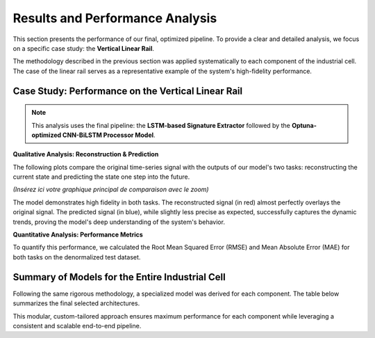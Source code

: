 ===========================
Results and Performance Analysis
===========================

This section presents the performance of our final, optimized pipeline. To provide a clear and detailed analysis, we focus on a specific case study: the **Vertical Linear Rail**.

The methodology described in the previous section was applied systematically to each component of the industrial cell. The case of the linear rail serves as a representative example of the system's high-fidelity performance.

Case Study: Performance on the Vertical Linear Rail
------------------------------------------------------
.. note::
   This analysis uses the final pipeline: the **LSTM-based Signature Extractor** followed by the **Optuna-optimized CNN-BiLSTM Processor Model**.

**Qualitative Analysis: Reconstruction & Prediction**

The following plots compare the original time-series signal with the outputs of our model's two tasks: reconstructing the current state and predicting the state one step into the future.

*(Insérez ici votre graphique principal de comparaison avec le zoom)*

The model demonstrates high fidelity in both tasks. The reconstructed signal (in red) almost perfectly overlays the original signal. The predicted signal (in blue), while slightly less precise as expected, successfully captures the dynamic trends, proving the model's deep understanding of the system's behavior.

**Quantitative Analysis: Performance Metrics**

To quantify this performance, we calculated the Root Mean Squared Error (RMSE) and Mean Absolute Error (MAE) for both tasks on the denormalized test dataset.

.. rst-class:: table-center

   ::

      =============================================================================
      📊 PERFORMANCE REPORT: VERTICAL LINEAR RAIL (Dénormalisé)
      =============================================================================
      Feature              | Tâche              | MAE (Erreur Moyenne) | RMSE
      -----------------------------------------------------------------------------
      rail_position        | Reconstruction     | 10.0771              | 15.5968
                           | Prédiction (t+1)   | 13.7775              | 25.2882
      -----------------------------------------------------------------------------
      rail_speed           | Reconstruction     | 73.3913              | 132.0795
                           | Prédiction (t+1)   | 87.5624              | 164.0219
      -----------------------------------------------------------------------------
      rail_acceleration    | Reconstruction     | 745.5022             | 1271.2927
                           | Prédiction (t+1)   | 814.0240             | 1365.6223
    
Summary of Models for the Entire Industrial Cell
--------------------------------------------------
Following the same rigorous methodology, a specialized model was derived for each component. The table below summarizes the final selected architectures.

.. list-table::
   :widths: 30 35 35
   :header-rows: 1

   * - Industrial Component
     - Selected Signature Extractor
     - Selected Processor Model
    * - **Vertical Linear Rail**
     - LSTM AE (Bottleneck: 8)
     - CNN AE (Optimized)
   * - **Robot 1 (Depalletizer)**
     - LSTM AE (Bottleneck: 8)
     - Dense AE 
   * - **Robot 2 (Filler)**
     - LSTM AE (Bottleneck: 8)
     - Dense AE 
   * - **Robot 3 (Palletizer Rail)**
     - LSTM AE (Bottleneck: 8)
     - Dense AE 
   * - **Conveyor_Box**
     - 
     - CNN-BiLSTM AE (Optimized)
   * - **Conveyor_Bottle**
     - 
     - CNN-BiLSTM AE (Optimized)

This modular, custom-tailored approach ensures maximum performance for each component while leveraging a consistent and scalable end-to-end pipeline.